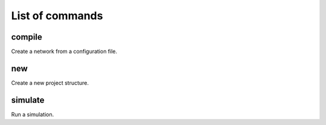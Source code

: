 ################
List of commands
################

=======
compile
=======

Create a network from a configuration file.

===
new
===

Create a new project structure.

========
simulate
========

Run a simulation.
